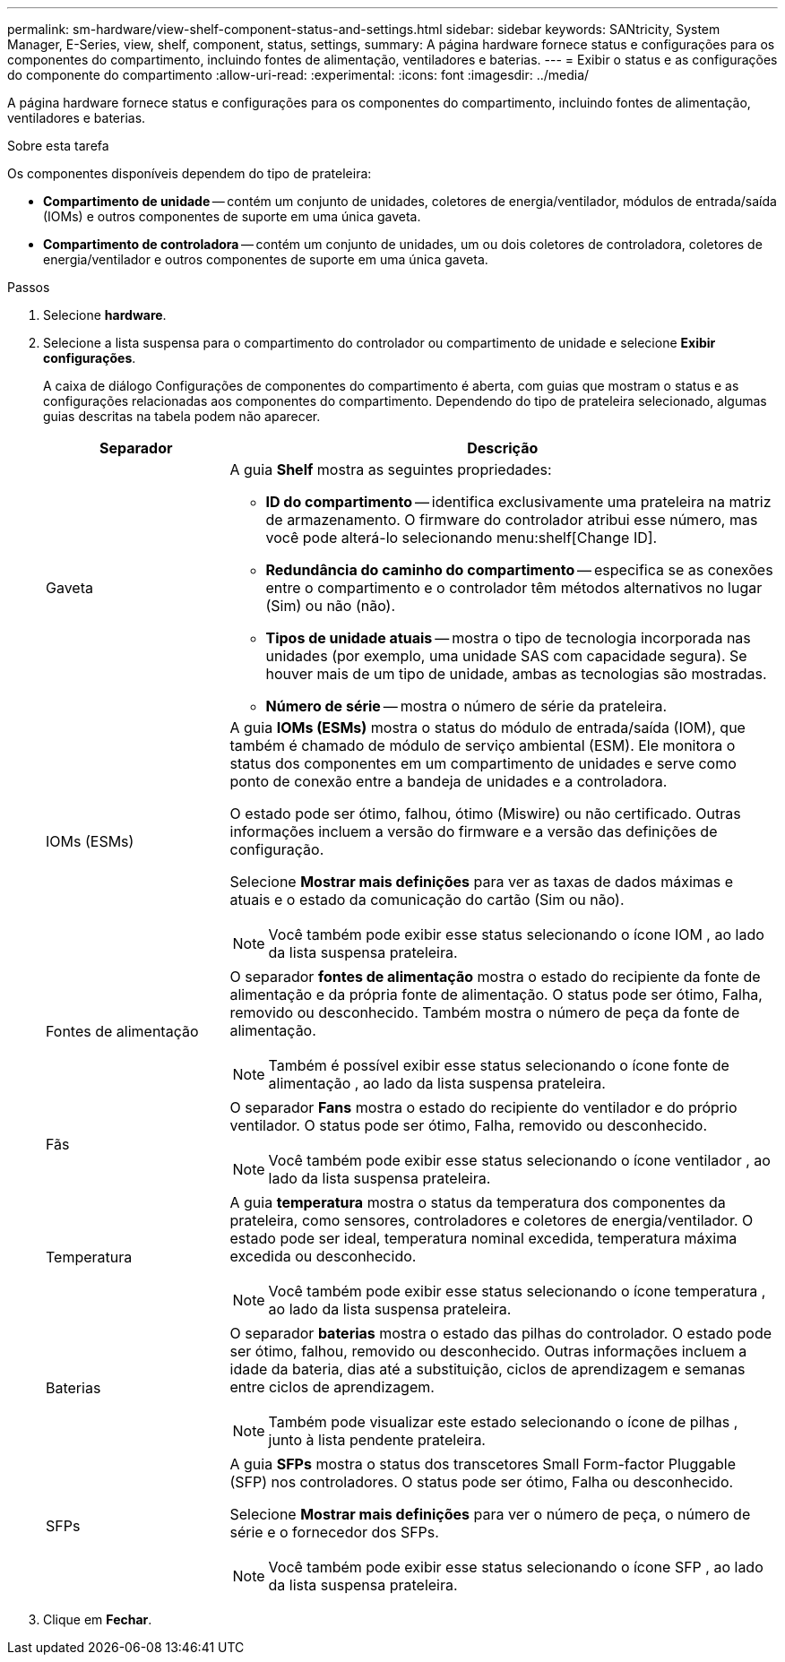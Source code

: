 ---
permalink: sm-hardware/view-shelf-component-status-and-settings.html 
sidebar: sidebar 
keywords: SANtricity, System Manager, E-Series, view, shelf, component, status, settings, 
summary: A página hardware fornece status e configurações para os componentes do compartimento, incluindo fontes de alimentação, ventiladores e baterias. 
---
= Exibir o status e as configurações do componente do compartimento
:allow-uri-read: 
:experimental: 
:icons: font
:imagesdir: ../media/


[role="lead"]
A página hardware fornece status e configurações para os componentes do compartimento, incluindo fontes de alimentação, ventiladores e baterias.

.Sobre esta tarefa
Os componentes disponíveis dependem do tipo de prateleira:

* *Compartimento de unidade* -- contém um conjunto de unidades, coletores de energia/ventilador, módulos de entrada/saída (IOMs) e outros componentes de suporte em uma única gaveta.
* *Compartimento de controladora* -- contém um conjunto de unidades, um ou dois coletores de controladora, coletores de energia/ventilador e outros componentes de suporte em uma única gaveta.


.Passos
. Selecione *hardware*.
. Selecione a lista suspensa para o compartimento do controlador ou compartimento de unidade e selecione *Exibir configurações*.
+
A caixa de diálogo Configurações de componentes do compartimento é aberta, com guias que mostram o status e as configurações relacionadas aos componentes do compartimento. Dependendo do tipo de prateleira selecionado, algumas guias descritas na tabela podem não aparecer.

+
[cols="25h,~"]
|===
| Separador | Descrição 


 a| 
Gaveta
 a| 
A guia *Shelf* mostra as seguintes propriedades:

** *ID do compartimento* -- identifica exclusivamente uma prateleira na matriz de armazenamento. O firmware do controlador atribui esse número, mas você pode alterá-lo selecionando menu:shelf[Change ID].
** *Redundância do caminho do compartimento* -- especifica se as conexões entre o compartimento e o controlador têm métodos alternativos no lugar (Sim) ou não (não).
** *Tipos de unidade atuais* -- mostra o tipo de tecnologia incorporada nas unidades (por exemplo, uma unidade SAS com capacidade segura). Se houver mais de um tipo de unidade, ambas as tecnologias são mostradas.
** *Número de série* -- mostra o número de série da prateleira.




 a| 
IOMs (ESMs)
 a| 
A guia *IOMs (ESMs)* mostra o status do módulo de entrada/saída (IOM), que também é chamado de módulo de serviço ambiental (ESM). Ele monitora o status dos componentes em um compartimento de unidades e serve como ponto de conexão entre a bandeja de unidades e a controladora.

O estado pode ser ótimo, falhou, ótimo (Miswire) ou não certificado. Outras informações incluem a versão do firmware e a versão das definições de configuração.

Selecione *Mostrar mais definições* para ver as taxas de dados máximas e atuais e o estado da comunicação do cartão (Sim ou não).

[NOTE]
====
Você também pode exibir esse status selecionando o ícone IOM image:../media/sam1130-ss-hardware-iom-icon.gif[""], ao lado da lista suspensa prateleira.

====


 a| 
Fontes de alimentação
 a| 
O separador *fontes de alimentação* mostra o estado do recipiente da fonte de alimentação e da própria fonte de alimentação. O status pode ser ótimo, Falha, removido ou desconhecido. Também mostra o número de peça da fonte de alimentação.

[NOTE]
====
Também é possível exibir esse status selecionando o ícone fonte de alimentação image:../media/sam1130-ss-hardware-power-icon.gif[""], ao lado da lista suspensa prateleira.

====


 a| 
Fãs
 a| 
O separador *Fans* mostra o estado do recipiente do ventilador e do próprio ventilador. O status pode ser ótimo, Falha, removido ou desconhecido.

[NOTE]
====
Você também pode exibir esse status selecionando o ícone ventilador image:../media/sam1130-ss-hardware-fan-icon.gif[""], ao lado da lista suspensa prateleira.

====


 a| 
Temperatura
 a| 
A guia *temperatura* mostra o status da temperatura dos componentes da prateleira, como sensores, controladores e coletores de energia/ventilador. O estado pode ser ideal, temperatura nominal excedida, temperatura máxima excedida ou desconhecido.

[NOTE]
====
Você também pode exibir esse status selecionando o ícone temperatura image:../media/sam1130-ss-hardware-temp-icon.gif[""], ao lado da lista suspensa prateleira.

====


 a| 
Baterias
 a| 
O separador *baterias* mostra o estado das pilhas do controlador. O estado pode ser ótimo, falhou, removido ou desconhecido. Outras informações incluem a idade da bateria, dias até a substituição, ciclos de aprendizagem e semanas entre ciclos de aprendizagem.

[NOTE]
====
Também pode visualizar este estado selecionando o ícone de pilhas image:../media/sam1130-ss-hardware-battery-icon.gif[""], junto à lista pendente prateleira.

====


 a| 
SFPs
 a| 
A guia *SFPs* mostra o status dos transcetores Small Form-factor Pluggable (SFP) nos controladores. O status pode ser ótimo, Falha ou desconhecido.

Selecione *Mostrar mais definições* para ver o número de peça, o número de série e o fornecedor dos SFPs.

[NOTE]
====
Você também pode exibir esse status selecionando o ícone SFP image:../media/sam1130-ss-hardware-sfp-icon.gif[""], ao lado da lista suspensa prateleira.

====
|===
. Clique em *Fechar*.

